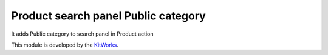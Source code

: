 Product search panel Public category
====================================

It adds Public category to search panel in Product action

This module is developed by the `KitWorks <https://kitworks.systems/>`__.
